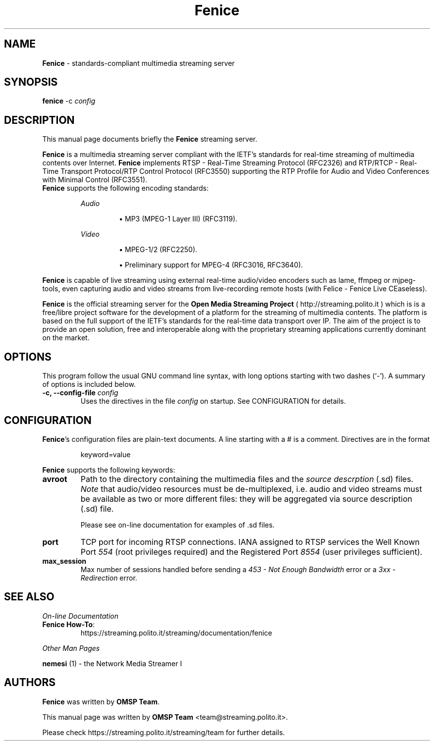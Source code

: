 .TH Fenice 1 "January 31, 2005" "Fenice Streaming Server" "Open Media Streaming Project"
.SH NAME
\fBFenice\fP \- standards-compliant multimedia streaming server
.SH SYNOPSIS
.B fenice
.RI -c " config"
.SH DESCRIPTION
This manual page documents briefly the \fBFenice\fP streaming server.
.PP
\fBFenice\fP is a multimedia streaming server compliant with the IETF's
standards for real\-time streaming of multimedia contents over Internet.
\fBFenice\fP implements RTSP \- Real\-Time Streaming Protocol (RFC2326) and
RTP/RTCP \- Real\-Time Transport Protocol/RTP Control Protocol (RFC3550)
supporting the RTP Profile for Audio and Video Conferences with Minimal Control
(RFC3551).
.br
\fBFenice\fP supports the following encoding standards:
.sp 1
.RS
.I Audio
.IP
\(bu
MP3 (MPEG-1 Layer III) (RFC3119).
.RE
.sp 1
.RS
.I Video
.IP
\(bu
MPEG-1/2 (RFC2250).
.IP
\(bu
Preliminary support for MPEG-4 (RFC3016, RFC3640).
.RE
.sp 1
\fBFenice\fP is capable of live streaming using external real\-time audio/video
encoders such as lame, ffmpeg or mjpeg\-tools, even capturing audio and video
streams from live-recording remote hosts (with Felice \- Fenice Live CEaseless).
.PP
\fBFenice\fP is the official streaming server for the \fBOpen Media Streaming
Project\fP (
.UH
http://streaming.polito.it
) which is is a free/libre project software for the development of a platform
for the streaming of multimedia contents. The platform is based on the full
support of the IETF's standards for the real\-time data transport over IP. The aim
of the project is to provide an open solution, free and interoperable along
with the proprietary streaming applications currently dominant on the market.

.SH OPTIONS
This program follow the usual GNU command line syntax, with long
options starting with two dashes (`-').
A summary of options is included below.
.TP
.BI "\-c, \-\-config-file " config
Uses the directives in the file \fIconfig\fP
on startup. See CONFIGURATION for details.
.SH CONFIGURATION
\fBFenice\fP's configuration files are plain-text documents. A line starting
with a # is a comment. Directives are in the format
.sp 1
.RS
keyword=value
.RE
.sp 1
\fBFenice\fP supports the following keywords:
.TP
.B avroot
Path to the directory containing the multimedia files and the \fIsource
descrption\fP (.sd) files. \fINote\fP that audio/video resources must be
de-multiplexed, i.e.  audio and video streams must be available as two or more
different files: they will be aggregated via source description (.sd) file.
.sp 1
Please see on-line documentation for examples of .sd files.
.TP
.B port
TCP port for incoming RTSP connections. IANA assigned to RTSP services the Well
Known Port \fI554\fP (root privileges required) and the Registered Port
\fI8554\fP (user privileges sufficient).
.TP
.B max_session
Max number of sessions handled before sending a \fI453 \- Not Enough
Bandwidth\fP error or a \fI3xx \- Redirection\fP error.
.SH SEE ALSO
\fIOn-line Documentation\fP
.TP
.BR "Fenice How-To":
.UH
https://streaming.polito.it/streaming/documentation/fenice
.sp 1
.PP
\fIOther Man Pages\fP
.PP
\fBnemesi\fP (1) - the Network Media Streamer I
.SH AUTHORS
\fBFenice\fP was written by \fBOMSP Team\fP.
.PP
This manual page was written by \fBOMSP Team\fP <team@streaming.polito.it>.
.PP
Please check 
.UH
https://streaming.polito.it/streaming/team
for further details.

